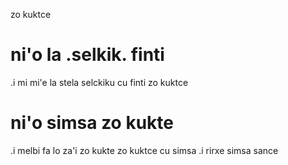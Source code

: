zo kuktce

* ni'o la .selkik. finti 

.i mi mi'e la stela selckiku cu finti zo kuktce

* ni'o simsa zo kukte 

.i melbi fa lo za'i zo kukte zo kuktce cu simsa 
.i rirxe simsa sance
